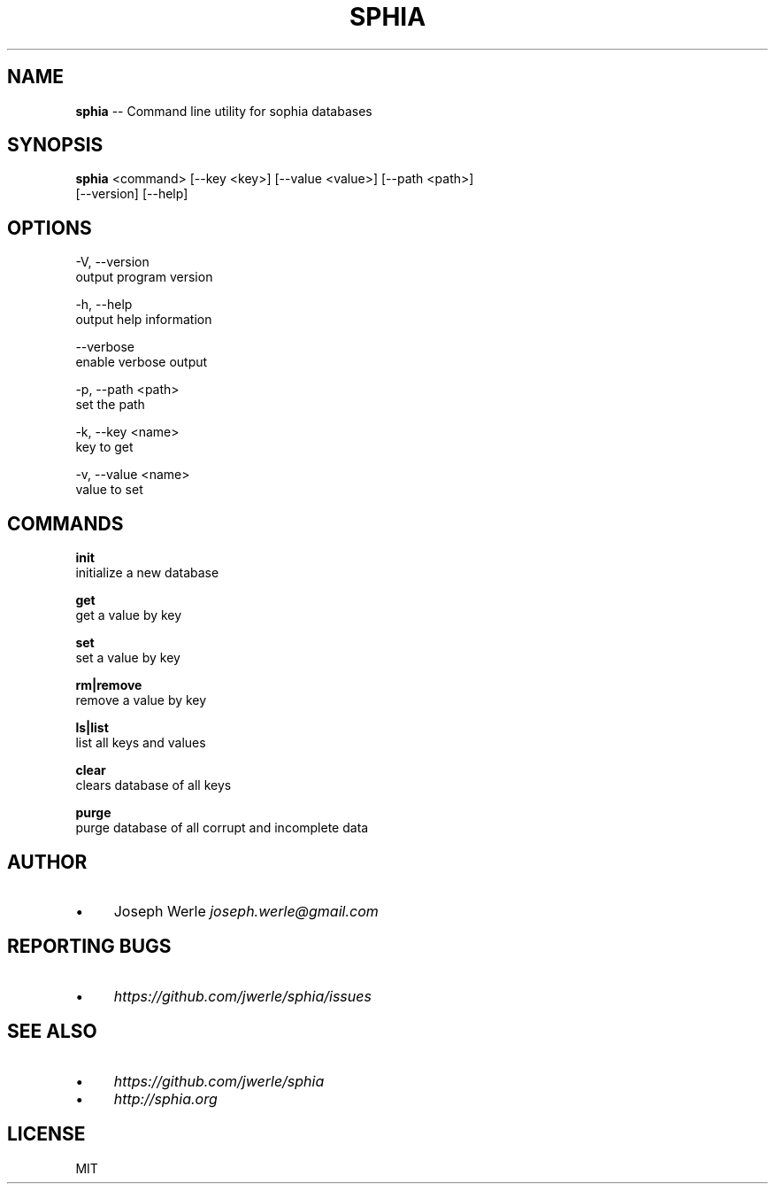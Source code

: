 .\" Generated with Ronnjs 0.3.8
.\" http://github.com/kapouer/ronnjs/
.
.TH "SPHIA" "1" "October 2013" "" ""
.
.SH "NAME"
\fBsphia\fR \-\- Command line utility for sophia databases
.
.SH "SYNOPSIS"
\fBsphia\fR <command> [\-\-key <key>] [\-\-value <value>] [\-\-path <path>]
                [\-\-version] [\-\-help]
.
.SH "OPTIONS"
  \-V, \-\-version
      output program version
.
.P
  \-h, \-\-help
      output help information
.
.P
  \-\-verbose
      enable verbose output
.
.P
  \-p, \-\-path <path>
      set the path
.
.P
  \-k, \-\-key <name>
      key to get
.
.P
  \-v, \-\-value <name>
      value to set
.
.SH "COMMANDS"
  \fBinit\fR
      initialize a new database
.
.P
  \fBget\fR
      get a value by key
.
.P
  \fBset\fR
      set a value by key
.
.P
  \fBrm|remove\fR
      remove a value by key
.
.P
  \fBls|list\fR
      list all keys and values
.
.P
  \fBclear\fR
      clears database of all keys
.
.P
  \fBpurge\fR
      purge database of all corrupt and incomplete data
.
.SH "AUTHOR"
.
.IP "\(bu" 4
Joseph Werle \fIjoseph\.werle@gmail\.com\fR
.
.IP "" 0
.
.SH "REPORTING BUGS"
.
.IP "\(bu" 4
\fIhttps://github\.com/jwerle/sphia/issues\fR
.
.IP "" 0
.
.SH "SEE ALSO"
.
.IP "\(bu" 4
\fIhttps://github\.com/jwerle/sphia\fR
.
.IP "\(bu" 4
\fIhttp://sphia\.org\fR
.
.IP "" 0
.
.SH "LICENSE"
MIT